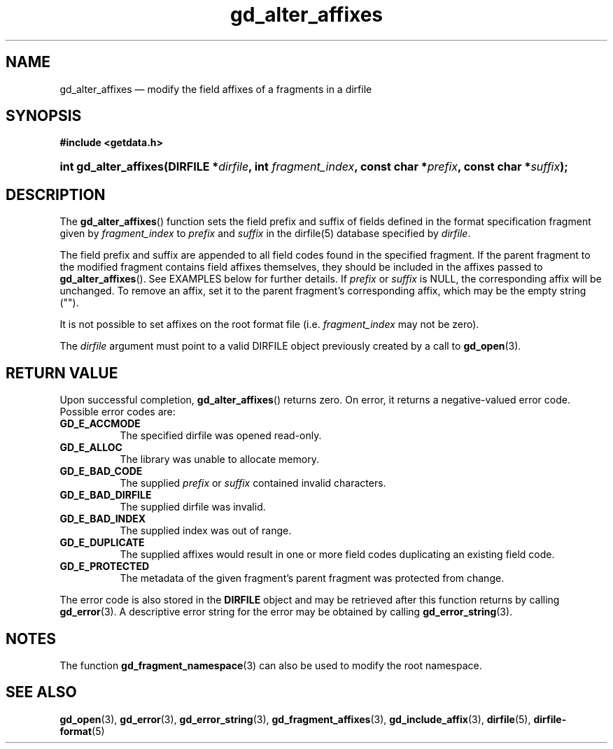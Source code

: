 .\" gd_alter_affixes.3.  The gd_alter_affixes man page.
.\"
.\" Copyright (C) 2012, 2016 D. V. Wiebe
.\"
.\""""""""""""""""""""""""""""""""""""""""""""""""""""""""""""""""""""""""
.\"
.\" This file is part of the GetData project.
.\"
.\" Permission is granted to copy, distribute and/or modify this document
.\" under the terms of the GNU Free Documentation License, Version 1.2 or
.\" any later version published by the Free Software Foundation; with no
.\" Invariant Sections, with no Front-Cover Texts, and with no Back-Cover
.\" Texts.  A copy of the license is included in the `COPYING.DOC' file
.\" as part of this distribution.
.\"
.TH gd_alter_affixes 3 "21 November 2016" "0.10.0" "GETDATA"
.SH NAME
gd_alter_affixes \(em modify the field affixes of a fragments in a dirfile
.SH SYNOPSIS
.B #include <getdata.h>
.HP
.nh
.ad l
.BI "int gd_alter_affixes(DIRFILE *" dirfile ", int " fragment_index ,
.BI "const char *" prefix ", const char *" suffix );
.hy
.ad n
.SH DESCRIPTION
The
.BR gd_alter_affixes ()
function sets the field prefix and suffix of fields defined in the format
specification fragment given by
.I fragment_index
to
.I prefix
and
.I suffix
in the dirfile(5) database specified by
.IR dirfile .

The field prefix and suffix are appended to all field codes found in the
specified fragment.  If the parent fragment to the modified fragment contains
field affixes themselves, they should be included in the affixes passed to
.BR gd_alter_affixes ().
See EXAMPLES below for further details.  If
.I prefix
or
.I suffix
is NULL, the corresponding affix will be unchanged.  To remove an affix, set it
to the parent fragment's corresponding affix, which may be the empty string
("").

It is not possible to set affixes on the root format file (i.e.
.I fragment_index
may not be zero).

The
.I dirfile
argument must point to a valid DIRFILE object previously created by a call to
.BR gd_open (3).

.SH RETURN VALUE
Upon successful completion,
.BR gd_alter_affixes ()
returns zero.  On error, it returns a negative-valued error code.  Possible
error codes are:
.TP 8
.B GD_E_ACCMODE
The specified dirfile was opened read-only.
.TP
.B GD_E_ALLOC
The library was unable to allocate memory.
.TP
.B GD_E_BAD_CODE
The supplied
.I prefix
or
.I suffix
contained invalid characters.
.TP
.B GD_E_BAD_DIRFILE
The supplied dirfile was invalid.
.TP
.B GD_E_BAD_INDEX
The supplied index was out of range.
.TP
.B GD_E_DUPLICATE
The supplied affixes would result in one or more field codes duplicating an
existing field code.
.TP
.B GD_E_PROTECTED
The metadata of the given fragment's parent fragment was protected from
change.
.PP
The error code is also stored in the
.B DIRFILE
object and may be retrieved after this function returns by calling
.BR gd_error (3).
A descriptive error string for the error may be obtained by calling
.BR gd_error_string (3).

.SH NOTES
The function
.BR gd_fragment_namespace (3)
can also be used to modify the root namespace.

.SH SEE ALSO
.BR gd_open (3),
.BR gd_error (3),
.BR gd_error_string (3),
.BR gd_fragment_affixes (3),
.BR gd_include_affix (3),
.BR dirfile (5),
.BR dirfile-format (5)
